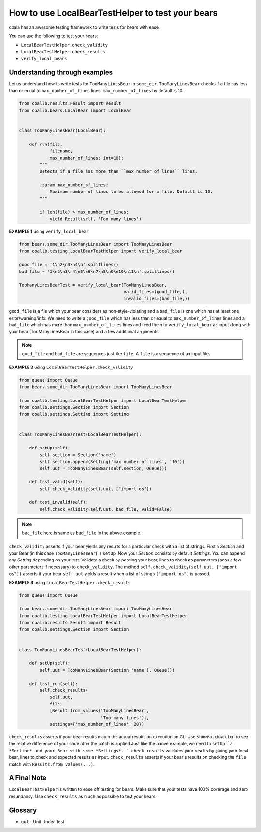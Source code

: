 How to use LocalBearTestHelper to test your bears
=================================================

coala has an awesome testing framework to write tests for bears with ease.

You can use the following to test your bears:

- ``LocalBearTestHelper.check_validity``
- ``LocalBearTestHelper.check_results``
- ``verify_local_bears``


Understanding through examples
------------------------------

Let us understand how to write tests for ``TooManyLinesBear`` in ``some_dir``.
``TooManyLinesBear`` checks if a file has less than or equal to
``max_number_of_lines`` lines. ``max_number_of_lines`` by default is 10.

.. code::

    from coalib.results.Result import Result
    from coalib.bears.LocalBear import LocalBear


    class TooManyLinesBear(LocalBear):

        def run(file,
                filename,
                max_number_of_lines: int=10):
            """
            Detects if a file has more than ``max_number_of_lines`` lines.

            :param max_number_of_lines:
                Maximum number of lines to be allowed for a file. Default is 10.
            """

            if len(file) > max_number_of_lines:
                yield Result(self, 'Too many lines')

**EXAMPLE 1** using ``verify_local_bear``

.. code::

    from bears.some_dir.TooManyLinesBear import TooManyLinesBear
    from coalib.testing.LocalBearTestHelper import verify_local_bear

    good_file = '1\n2\n3\n4\n'.splitlines()
    bad_file = '1\n2\n3\n4\n5\n6\n7\n8\n9\n10\n11\n'.splitlines()

    TooManyLinesBearTest = verify_local_bear(TooManyLinesBear,
                                             valid_files=(good_file,),
                                             invalid_files=(bad_file,))

``good_file`` is a file which your bear considers as non-style-violating
and a ``bad_file`` is one which has at least one error/warning/info.
We need to write a ``good_file`` which has less than or equal to
``max_number_of_lines`` lines and a ``bad_file`` which has more than
``max_number_of_lines`` lines and feed them to ``verify_local_bear`` as input
along with your bear (TooManyLinesBear in this case) and a few additional
arguments.

.. note::

    ``good_file`` and ``bad_file`` are sequences just like ``file``. A ``file``
    is a sequence of an input file.

**EXAMPLE 2** using ``LocalBearTestHelper.check_validity``

.. code::

    from queue import Queue
    from bears.some_dir.TooManyLinesBear import TooManyLinesBear

    from coalib.testing.LocalBearTestHelper import LocalBearTestHelper
    from coalib.settings.Section import Section
    from coalib.settings.Setting import Setting


    class TooManyLinesBearTest(LocalBearTestHelper):

        def setUp(self):
            self.section = Section('name')
            self.section.append(Setting('max_number_of_lines', '10'))
            self.uut = TooManyLinesBear(self.section, Queue())

        def test_valid(self):
            self.check_validity(self.uut, ["import os"])

        def test_invalid(self):
            self.check_validity(self.uut, bad_file, valid=False)

.. note::

    ``bad_file`` here is same as ``bad_file`` in the above example.

``check_validity`` asserts if your bear yields any results for a particular
check with a list of strings. First a *Section* and your Bear
(in this case ``TooManyLinesBear``) is ``setUp``. Now your *Section* consists
by default *Settings*. You can append any *Setting* depending on your test.
Validate a check by passing your bear, lines to check as parameters
(pass a few other parameters if necessary) to ``check_validity``. The method
``self.check_validity(self.uut, ["import os"])`` asserts if your bear
``self.uut`` yields a result when a list of strings ``["import os"]`` is
passed.

**EXAMPLE 3** using ``LocalBearTestHelper.check_results``

.. code::

    from queue import Queue

    from bears.some_dir.TooManyLinesBear import TooManyLinesBear
    from coalib.testing.LocalBearTestHelper import LocalBearTestHelper
    from coalib.results.Result import Result
    from coalib.settings.Section import Section


    class TooManyLinesBearTest(LocalBearTestHelper):

        def setUp(self):
            self.uut = TooManyLinesBear(Section('name'), Queue())

        def test_run(self):
            self.check_results(
                self.uut,
                file,
                [Result.from_values('TooManyLinesBear',
                                    'Too many lines')],
                settings={'max_number_of_lines': 20})

``check_results`` asserts if your bear results match the actual
results on execution on CLI.Use ``ShowPatchAction`` to see the relative difference of your code after the patch is applied.Just like the above example, we need to ``setUp``a *Section* and your Bear with some *Settings*. ``check_results`` validates
your results by giving your local bear, lines to check and expected results
as input. ``check_results`` asserts if your bear's results on checking the
``file`` match with ``Results.from_values(...)``.

A Final Note
------------

``LocalBearTestHelper`` is written to ease off testing for bears. Make sure
that your tests have 100% coverage and zero redundancy. Use ``check_results``
as much as possible to test your bears.

Glossary
--------
- ``uut`` - Unit Under Test
